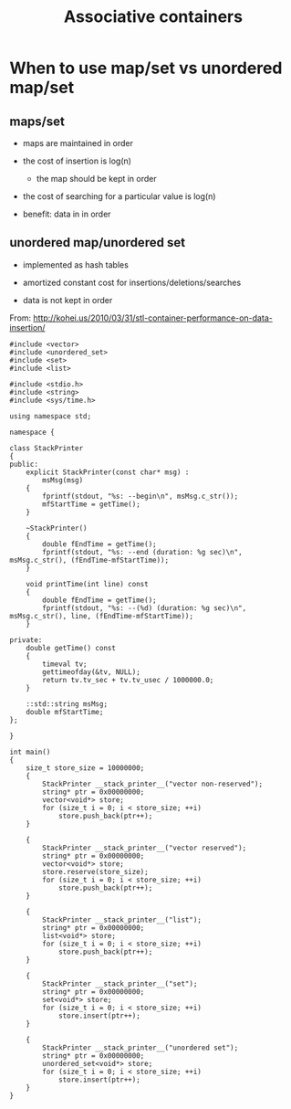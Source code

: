 #+STARTUP: showall
#+STARTUP: lognotestate
#+TAGS:
#+SEQ_TODO: TODO STARTED DONE DEFERRED CANCELLED | WAITING DELEGATED APPT
#+DRAWERS: HIDDEN STATE
#+TITLE: Associative containers
#+CATEGORY: 
#+PROPERTY: header-args:sql             :engine postgresql  :exports both :cmdline csc370
#+PROPERTY: header-args:sqlite          :db /path/to/db  :colnames yes
#+PROPERTY: header-args:C++             :results output :flags -std=c++14 -Wall --pedantic -Werror
#+PROPERTY: header-args:R               :results output  :colnames yes



* When to use map/set vs unordered map/set

** maps/set

- maps are maintained in order
- the cost of insertion is log(n)
  - the map should be kept in order
- the cost of searching for a particular value is log(n)

- benefit: data in in order

** unordered map/unordered set

- implemented as hash tables
- amortized constant cost for insertions/deletions/searches

- data is not kept in order


From: http://kohei.us/2010/03/31/stl-container-performance-on-data-insertion/

#+BEGIN_SRC C++ :main no :flags -std=c++14 -Wall --pedantic -Werror :results output :exports both
#include <vector>
#include <unordered_set>
#include <set>
#include <list>
 
#include <stdio.h>
#include <string>
#include <sys/time.h>
 
using namespace std;
 
namespace {
 
class StackPrinter
{
public:
    explicit StackPrinter(const char* msg) :
        msMsg(msg)
    {
        fprintf(stdout, "%s: --begin\n", msMsg.c_str());
        mfStartTime = getTime();
    }
 
    ~StackPrinter()
    {
        double fEndTime = getTime();
        fprintf(stdout, "%s: --end (duration: %g sec)\n", msMsg.c_str(), (fEndTime-mfStartTime));
    }
 
    void printTime(int line) const
    {
        double fEndTime = getTime();
        fprintf(stdout, "%s: --(%d) (duration: %g sec)\n", msMsg.c_str(), line, (fEndTime-mfStartTime));
    }
 
private:
    double getTime() const
    {
        timeval tv;
        gettimeofday(&tv, NULL);
        return tv.tv_sec + tv.tv_usec / 1000000.0;
    }
 
    ::std::string msMsg;
    double mfStartTime;
};
 
}
 
int main()
{
    size_t store_size = 10000000;
    {
        StackPrinter __stack_printer__("vector non-reserved");
        string* ptr = 0x00000000;
        vector<void*> store;
        for (size_t i = 0; i < store_size; ++i)
            store.push_back(ptr++);
    }
 
    {
        StackPrinter __stack_printer__("vector reserved");
        string* ptr = 0x00000000;
        vector<void*> store;
        store.reserve(store_size);
        for (size_t i = 0; i < store_size; ++i)
            store.push_back(ptr++);
    }
 
    {
        StackPrinter __stack_printer__("list");
        string* ptr = 0x00000000;
        list<void*> store;
        for (size_t i = 0; i < store_size; ++i)
            store.push_back(ptr++);
    }
 
    {
        StackPrinter __stack_printer__("set");
        string* ptr = 0x00000000;
        set<void*> store;   
        for (size_t i = 0; i < store_size; ++i)
            store.insert(ptr++);
    }
 
    {
        StackPrinter __stack_printer__("unordered set");
        string* ptr = 0x00000000;
        unordered_set<void*> store;
        for (size_t i = 0; i < store_size; ++i)
            store.insert(ptr++);
    }
}
#+END_SRC

#+RESULTS:
#+begin_example
vector non-reserved: --begin
vector non-reserved: --end (duration: 0.213416 sec)
vector reserved: --begin
vector reserved: --end (duration: 0.173853 sec)
list: --begin
list: --end (duration: 0.813498 sec)
set: --begin
set: --end (duration: 11.4212 sec)
unordered set: --begin
unordered set: --end (duration: 5.45165 sec)
#+end_example

